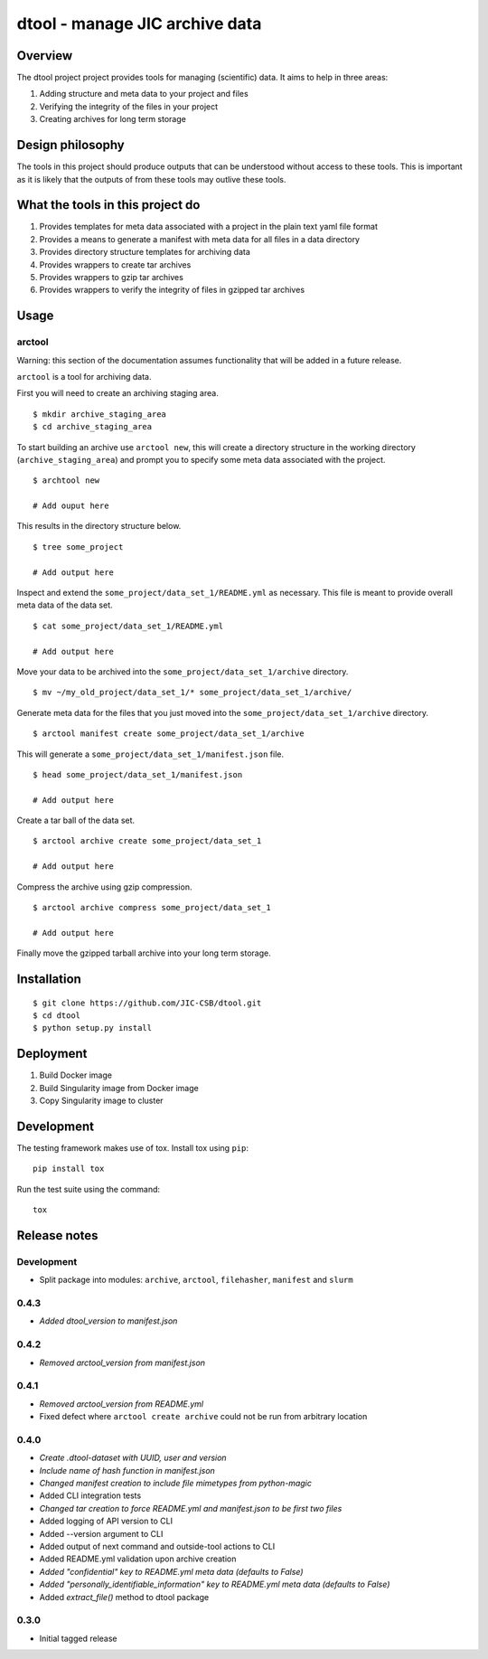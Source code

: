 dtool - manage JIC archive data
===============================

.. image:: https://travis-ci.org/JIC-CSB/dtool.svg?branch=master
    :target: https://travis-ci.org/JIC-CSB/dtool

.. image:: https://codecov.io/github/JIC-CSB/dtool/coverage.svg?branch=master
   :target: https://codecov.io/github/JIC-CSB/dtool?branch=master
   :alt: Code Coverage


Overview
--------

The dtool project project provides tools for managing (scientific) data.
It aims to help in three areas:

1. Adding structure and meta data to your project and files
2. Verifying the integrity of the files in your project
3. Creating archives for long term storage


Design philosophy
-----------------

The tools in this project should produce outputs that can be understood without
access to these tools. This is important as it is likely that the outputs of
from these tools may outlive these tools.


What the tools in this project do
---------------------------------

1. Provides templates for meta data associated with a project in the plain
   text yaml file format
2. Provides a means to generate a manifest with meta data for all files in
   a data directory
3. Provides directory structure templates for archiving data
4. Provides wrappers to create tar archives
5. Provides wrappers to gzip tar archives
6. Provides wrappers to verify the integrity of files in gzipped tar archives


Usage
-----

arctool
~~~~~~~

Warning: this section of the documentation assumes functionality that will be
added in a future release.

``arctool`` is a tool for archiving data.

First you will need to create an archiving staging area.

::

    $ mkdir archive_staging_area
    $ cd archive_staging_area

To start building an archive use ``arctool new``, this will create a directory structure
in the working directory (``archive_staging_area``) and prompt you to specify some meta
data associated with the project.

::

    $ archtool new

    # Add ouput here

This results in the directory structure below.

::

    $ tree some_project

    # Add output here

Inspect and extend the ``some_project/data_set_1/README.yml`` as necessary.
This file is meant to provide overall meta data of the data set.

::

    $ cat some_project/data_set_1/README.yml

    # Add output here

Move your data to be archived into the ``some_project/data_set_1/archive``
directory.

::

    $ mv ~/my_old_project/data_set_1/* some_project/data_set_1/archive/

Generate meta data for the files that you just moved into the
``some_project/data_set_1/archive`` directory.

::

    $ arctool manifest create some_project/data_set_1/archive

This will generate a ``some_project/data_set_1/manifest.json`` file.

::

    $ head some_project/data_set_1/manifest.json

    # Add output here

Create a tar ball of the data set.

::

    $ arctool archive create some_project/data_set_1

    # Add output here

Compress the archive using gzip compression.

::

    $ arctool archive compress some_project/data_set_1

    # Add output here

Finally move the gzipped tarball archive into your long term storage.


Installation
------------

::

    $ git clone https://github.com/JIC-CSB/dtool.git
    $ cd dtool
    $ python setup.py install


Deployment
----------

1. Build Docker image
2. Build Singularity image from Docker image
3. Copy Singularity image to cluster

Development
-----------

The testing framework makes use of tox.
Install tox using ``pip``::

    pip install tox

Run the test suite using the command::

    tox


Release notes
-------------

Development
~~~~~~~~~~~

- Split package into modules: ``archive``, ``arctool``, ``filehasher``,
  ``manifest`` and ``slurm``


0.4.3
~~~~~

- *Added dtool_version to manifest.json*

0.4.2
~~~~~

- *Removed arctool_version from manifest.json*


0.4.1
~~~~~

- *Removed arctool_version from README.yml*
- Fixed defect where ``arctool create archive`` could not be run from arbitrary location


0.4.0
~~~~~

- *Create .dtool-dataset with UUID, user and version*
- *Include name of hash function in manifest.json*
- *Changed manifest creation to include file mimetypes from python-magic*
- Added CLI integration tests
- *Changed tar creation to force README.yml and manifest.json to be first two files*
- Added logging of API version to CLI
- Added --version argument to CLI
- Added output of next command and outside-tool actions to CLI
- Added README.yml validation upon archive creation
- *Added "confidential" key to README.yml meta data (defaults to False)*
- *Added "personally_identifiable_information" key to README.yml meta data
  (defaults to False)*
- Added `extract_file()` method to dtool package


0.3.0
~~~~~

- Initial tagged release
